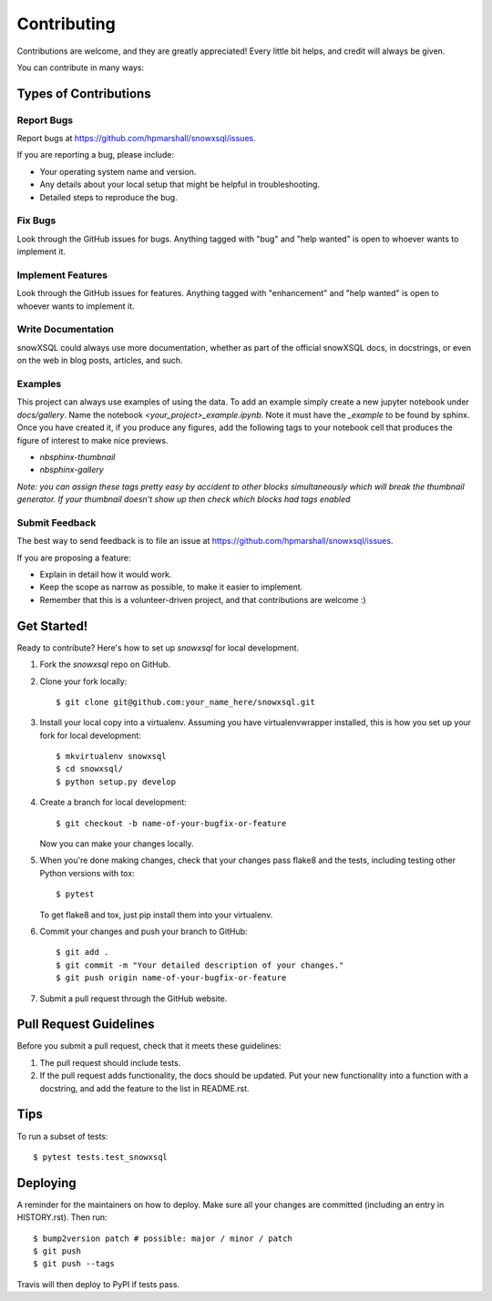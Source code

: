 .. highlight:: shell

============
Contributing
============

Contributions are welcome, and they are greatly appreciated! Every little bit
helps, and credit will always be given.

You can contribute in many ways:

Types of Contributions
----------------------

Report Bugs
~~~~~~~~~~~

Report bugs at https://github.com/hpmarshall/snowxsql/issues.

If you are reporting a bug, please include:

* Your operating system name and version.
* Any details about your local setup that might be helpful in troubleshooting.
* Detailed steps to reproduce the bug.

Fix Bugs
~~~~~~~~

Look through the GitHub issues for bugs. Anything tagged with "bug" and "help
wanted" is open to whoever wants to implement it.

Implement Features
~~~~~~~~~~~~~~~~~~

Look through the GitHub issues for features. Anything tagged with "enhancement"
and "help wanted" is open to whoever wants to implement it.

Write Documentation
~~~~~~~~~~~~~~~~~~~

snowXSQL could always use more documentation, whether as part of the
official snowXSQL docs, in docstrings, or even on the web in blog posts,
articles, and such.

Examples
~~~~~~~~

This project can always use examples of using the data. To add an example
simply create a new jupyter notebook under `docs/gallery`. Name the notebook
`<your_project>_example.ipynb`. Note it must have the `_example` to be found by
sphinx. Once you have created it, if you produce any figures, add the following
tags to your notebook cell that produces the figure of interest to make nice
previews.

* `nbsphinx-thumbnail`
* `nbsphinx-gallery`

*Note: you can assign these tags pretty easy by accident to other blocks simultaneously which
will break the thumbnail generator. If your thumbnail doesn't show up then check
which blocks had tags enabled*

Submit Feedback
~~~~~~~~~~~~~~~

The best way to send feedback is to file an issue at https://github.com/hpmarshall/snowxsql/issues.

If you are proposing a feature:

* Explain in detail how it would work.
* Keep the scope as narrow as possible, to make it easier to implement.
* Remember that this is a volunteer-driven project, and that contributions
  are welcome :)

Get Started!
------------

Ready to contribute? Here's how to set up `snowxsql` for local development.

1. Fork the `snowxsql` repo on GitHub.
2. Clone your fork locally::

    $ git clone git@github.com:your_name_here/snowxsql.git

3. Install your local copy into a virtualenv. Assuming you have virtualenvwrapper installed, this is how you set up your fork for local development::

    $ mkvirtualenv snowxsql
    $ cd snowxsql/
    $ python setup.py develop

4. Create a branch for local development::

    $ git checkout -b name-of-your-bugfix-or-feature

   Now you can make your changes locally.

5. When you're done making changes, check that your changes pass flake8 and the
   tests, including testing other Python versions with tox::

    $ pytest

   To get flake8 and tox, just pip install them into your virtualenv.

6. Commit your changes and push your branch to GitHub::

    $ git add .
    $ git commit -m "Your detailed description of your changes."
    $ git push origin name-of-your-bugfix-or-feature

7. Submit a pull request through the GitHub website.

Pull Request Guidelines
-----------------------

Before you submit a pull request, check that it meets these guidelines:

1. The pull request should include tests.
2. If the pull request adds functionality, the docs should be updated. Put
   your new functionality into a function with a docstring, and add the
   feature to the list in README.rst.
.. 3. The pull request should work for Python 3.5, 3.6, 3.7 and 3.8, and for PyPy. Check
..    https://travis-ci.com/hpmarshall/snowxsql/pull_requests
   and make sure that the tests pass for all supported Python versions.

Tips
----

To run a subset of tests::

$ pytest tests.test_snowxsql


Deploying
---------

A reminder for the maintainers on how to deploy.
Make sure all your changes are committed (including an entry in HISTORY.rst).
Then run::

$ bump2version patch # possible: major / minor / patch
$ git push
$ git push --tags

Travis will then deploy to PyPI if tests pass.
